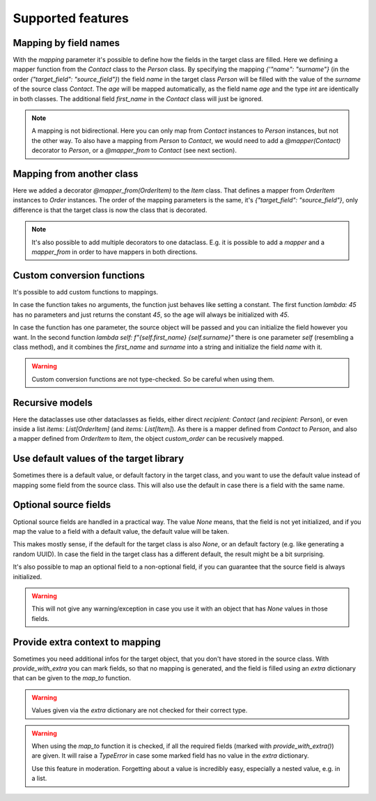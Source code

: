 Supported features
==================

Mapping by field names
----------------------

.. testsetup:: *

   >>> from dataclasses import dataclass, field
   >>> from enum import Enum, auto
   >>> from typing import List, Optional
   >>> from dataclass_mapper import mapper, mapper_from, map_to, enum_mapper, enum_mapper_from, init_with_default, assume_not_none, provide_with_extra
   >>> from pydantic import BaseModel, Field, validator

.. doctest::

   >>> @dataclass
   ... class Person:
   ...     name: str
   ...     age: int
   >>>
   >>> @mapper(Person, {"name": "surname"})
   ... @dataclass
   ... class Contact:
   ...     surname: str
   ...     first_name: str
   ...     age: int
   >>>
   >>> contact = Contact(first_name="Jesse", surname="Cross", age=50)
   >>> map_to(contact, Person)
   Person(name='Cross', age=50)

With the `mapping` parameter it's possible to define how the fields in the target class are filled.
Here we defining a mapper function from the `Contact` class to the `Person` class.
By specifying the mapping `{'"name": "surname"}` (in the order `{"target_field": "source_field"}`) the field `name` in the target class `Person` will be filled with the value of the `surname` of the source class `Contact`.
The `age` will be mapped automatically, as the field name `age` and the type `int` are identically in both classes.
The additional field `first_name` in the `Contact` class will just be ignored.

.. note::
  A mapping is not bidirectional.
  Here you can only map from `Contact` instances to `Person` instances, but not the other way.
  To also have a mapping from `Person` to `Contact`, we would need to add a `@mapper(Contact)` decorator to `Person`, or a `@mapper_from` to `Contact` (see next section).

Mapping from another class
--------------------------

.. doctest::

   >>> @dataclass
   ... class OrderItem:
   ...     name: str
   ...     cnt: int
   >>>
   >>> @mapper_from(OrderItem, {"description": "name"})
   ... @dataclass
   ... class Item:
   ...     description: str
   ...     cnt: int
   >>>
   >>> order_item = OrderItem(name="fruit", cnt=5)
   >>> map_to(order_item, Item)
   Item(description='fruit', cnt=5)

Here we added a decorator `@mapper_from(OrderItem)` to the `Item` class.
That defines a mapper from `OrderItem` instances to `Order` instances.
The order of the mapping parameters is the same, it's `{"target_field": "source_field"}`,
only difference is that the target class is now the class that is decorated.

.. note::
   It's also possible to add multiple decorators to one dataclass.
   E.g. it is possible to add a `mapper` and a `mapper_from` in order to have mappers in both directions.

   .. doctest::

      >>> @mapper(OrderItem, {"name": "description"})
      ... @mapper_from(OrderItem, {"description": "name"})
      ... @dataclass
      ... class Item:
      ...     description: str
      ...     cnt: int

Custom conversion functions
---------------------------

.. doctest::

   >>> @dataclass
   ... class Person:
   ...     name: str
   ...     age: int
   >>>
   >>> @mapper(Person, {"age": lambda: 45, "name": lambda self: f"{self.first_name} {self.surname}"})
   ... @dataclass
   ... class Contact:
   ...     surname: str
   ...     first_name: str
   >>>
   >>> contact = Contact(first_name="Jesse", surname="Cross")
   >>> map_to(contact, Person)
   Person(name='Jesse Cross', age=45)

It's possible to add custom functions to mappings.

In case the function takes no arguments, the function just behaves like setting a constant.
The first function `lambda: 45` has no parameters and just returns the constant `45`, so the age will always be initialized with `45`.

In case the function has one parameter, the source object will be passed and you can initialize the field however you want.
In the second function `lambda self: f"{self.first_name} {self.surname}"` there is one parameter `self` (resembling a class method), and it combines the `first_name` and `surname` into a string and initialize the field `name` with it.

.. warning::
   Custom conversion functions are not type-checked.
   So be careful when using them.

Recursive models
----------------

.. doctest::

   >>> @dataclass
   ... class Order:
   ...     recipient: Person
   ...     items: List[Item]
   >>>
   >>> @mapper(Order)
   ... @dataclass
   ... class CustomOrder:
   ...     recipient: Contact
   ...     items: List[OrderItem]
   >>>
   >>> custom_order = CustomOrder(
   ...     recipient=Contact(first_name="Barbara E.", surname="Rolfe"),
   ...     items=[OrderItem(name="fruit", cnt=3), OrderItem(name="sweets", cnt=5)]
   ... )
   >>> map_to(custom_order, Order) #doctest: +NORMALIZE_WHITESPACE
   Order(recipient=Person(name='Barbara E. Rolfe', age=45),
         items=[Item(description='fruit', cnt=3), Item(description='sweets', cnt=5)])

Here the dataclasses use other dataclasses as fields, either direct `recipient: Contact` (and `recipient: Person`),
or even inside a list `items: List[OrderItem]` (and `items: List[Item]`).
As there is a mapper defined from `Contact` to `Person`, and also a mapper defined from `OrderItem` to `Item`, the object `custom_order` can be recusively mapped.

Use default values of the target library
----------------------------------------

Sometimes there is a default value, or default factory in the target class, and you want to use the default value instead of mapping some field from the source class.
This will also use the default in case there is a field with the same name.

.. doctest::
   
   >>> @dataclass
   ... class X:
   ...     x: int = 5
   ...     y: int = field(default_factory=lambda: 42)
   >>>
   >>> @mapper(X, {"x": init_with_default(), "y": init_with_default()})
   ... @dataclass
   ... class Y:
   ...     y: int
   >>>
   >>> map_to(Y(y=0), X)
   X(x=5, y=42)

Optional source fields
----------------------

Optional source fields are handled in a practical way.
The value `None` means, that the field is not yet initialized, and if you map the value to a field with a default value, the default value will be taken.

This makes mostly sense, if the default for the target class is also `None`, or an default factory (e.g. like generating a random UUID).
In case the field in the target class has a different default, the result might be a bit surprising.

.. doctest::

   >>> @dataclass
   ... class Target:
   ...     x1: int = 5
   ...     x2: int = 42
   ...     y1: Optional[int] = None
   ...     y2: Optional[int] = None
   >>>
   >>> @mapper(Target)
   ... @dataclass
   ... class Source:
   ...     x1: Optional[int] = None
   ...     x2: Optional[int] = None
   ...     y1: Optional[int] = None
   ...     y2: Optional[int] = None
   >>>
   >>> map_to(Source(x1=2, y1=1), Target)
   Target(x1=2, x2=42, y1=1, y2=None)

It's also possible to map an optional field to a non-optional field, if you can guarantee that the source field is always initialized.

.. doctest::

   >>> @dataclass
   ... class Car:
   ...     value: int
   ...     color: str
   >>>
   >>> @mapper(Car, {"value": assume_not_none("price"), "color": assume_not_none()})
   ... @dataclass
   ... class SportCar:
   ...     price: Optional[int]
   ...     color: Optional[str]
   >>>
   >>> map_to(SportCar(price=30_000, color="red"), Car)
   Car(value=30000, color='red')

.. warning::
   This will not give any warning/exception in case you use it with an object that has `None` values in those fields.

Provide extra context to mapping
--------------------------------

Sometimes you need additional infos for the target object, that you don't have stored in the source class.
With `provide_with_extra` you can mark fields, so that no mapping is generated, and the field is filled using an `extra` dictionary that can be given to the `map_to` function.

.. doctest::

   >>> class TargetItem(BaseModel):
   ...     x: int
   >>>
   >>> @mapper(TargetItem, {"x": provide_with_extra()})
   ... class SourceItem(BaseModel):
   ...     pass
   >>>
   >>> class TargetCollection(BaseModel):
   ...     x: int
   ...     item: TargetItem
   ...     optional_item: Optional[TargetItem]
   ...     items: List[TargetItem]
   >>>
   >>> @mapper(TargetCollection, {"x": provide_with_extra()})
   ... class SourceCollection(BaseModel):
   ...     item: SourceItem
   ...     optional_item: Optional[SourceItem]
   ...     items: List[SourceItem]
   >>>
   >>> source_collection = SourceCollection(
   ...    item=SourceItem(), optional_item=SourceItem(), items=[SourceItem(), SourceItem()]
   ... )
   >>> map_to(
   ...     source_collection,
   ...     TargetCollection,
   ...     extra={"x": 1, "item": {"x": 2}, "optional_item": {"x": 3}, "items": [{"x": 4}, {"x": 5}]}
   ... )
   TargetCollection(x=1, item=TargetItem(x=2), optional_item=TargetItem(x=3), items=[TargetItem(x=4), TargetItem(x=5)])


.. warning::
   Values given via the `extra` dictionary are not checked for their correct type.

.. warning::
   When using the `map_to` function it is checked, if all the required fields (marked with `provide_with_extra()`) are given.
   It will raise a `TypeError` in case some marked field has no value in the `extra` dictionary.

   Use this feature in moderation.
   Forgetting about a value is incredibly easy, especially a nested value, e.g. in a list.
